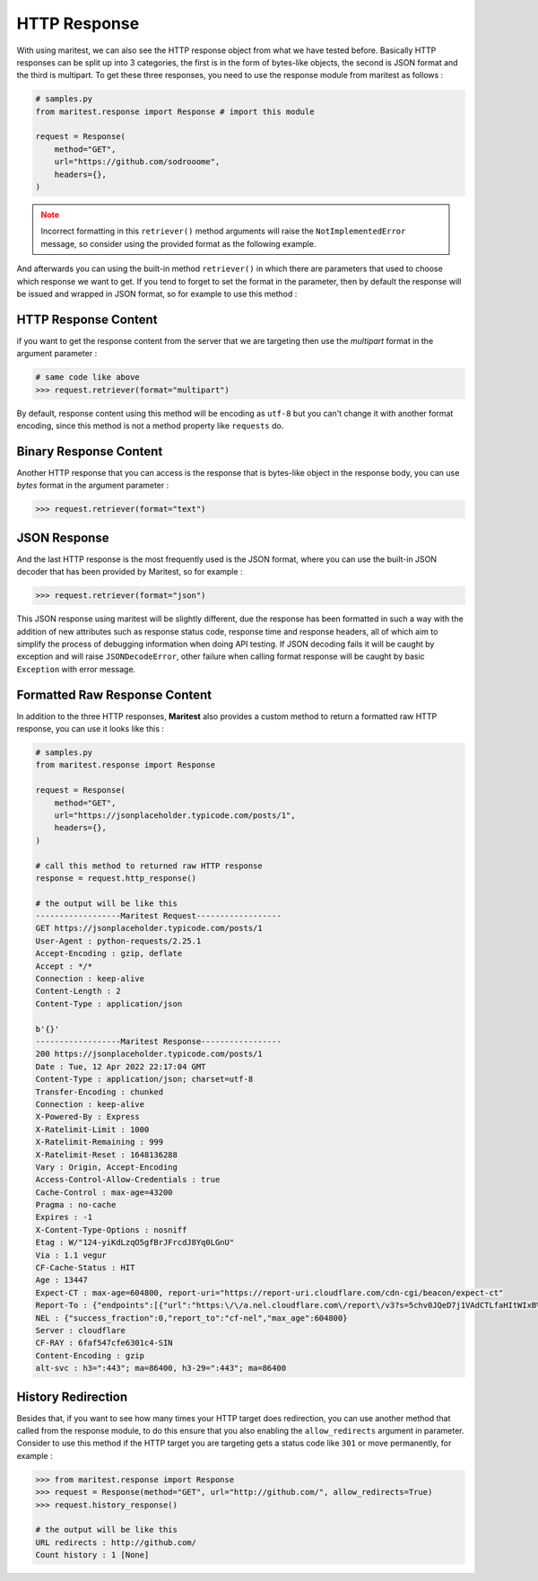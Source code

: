 =============
HTTP Response
=============

With using maritest, we can also see the HTTP response object from what we have tested before. Basically HTTP responses can be split up into 3 categories, the first is in the form of bytes-like objects, the second is JSON format and the third is multipart. To get these three responses, you need to use the response module from maritest as follows :

.. code-block:: python

    # samples.py
    from maritest.response import Response # import this module

    request = Response(
        method="GET",                          
        url="https://github.com/sodrooome",
        headers={},
    )

.. admonition:: Note
   :class: attention
   
   Incorrect formatting in this ``retriever()`` method arguments will raise the ``NotImplementedError`` message, so consider using the provided format as the following example.

And afterwards you can using the built-in method ``retriever()`` in which there are parameters that used to choose which response we want to get. If you tend to forget to set the format in the parameter, then by default the response will be issued and wrapped in JSON format, so for example to use this method :

HTTP Response Content
---------------------

if you want to get the response content from the server that we are targeting then use the `multipart` format in the argument parameter :

.. code-block:: python

    # same code like above
    >>> request.retriever(format="multipart")

By default, response content using this method will be encoding as ``utf-8`` but you can't change it with another format encoding, since this method is not a method property like ``requests`` do.

Binary Response Content
-----------------------

Another HTTP response that you can access is the response that is bytes-like object in the response body, you can use `bytes` format in the argument parameter :

.. code-block:: python

    >>> request.retriever(format="text")

JSON Response
-------------

And the last HTTP response is the most frequently used is the JSON format, where you can use the built-in JSON decoder that has been provided by Maritest, so for example :

.. code-block:: python

    >>> request.retriever(format="json")

This JSON response using maritest will be slightly different, due the response has been formatted in such a way with the addition of new attributes such as response status code, response time and response headers, all of which aim to simplify the process of debugging information when doing API testing.
If JSON decoding fails it will be caught by exception and will raise ``JSONDecodeError``, other failure when calling format response will be caught by basic ``Exception`` with error message.

Formatted Raw Response Content
------------------------------

In addition to the three HTTP responses, **Maritest** also provides a custom method to return a formatted raw HTTP response, you can use it looks like this :

.. code-block:: python

    # samples.py
    from maritest.response import Response

    request = Response(
        method="GET",                          
        url="https://jsonplaceholder.typicode.com/posts/1",
        headers={},
    )

    # call this method to returned raw HTTP response
    response = request.http_response()

    # the output will be like this
    ------------------Maritest Request------------------
    GET https://jsonplaceholder.typicode.com/posts/1
    User-Agent : python-requests/2.25.1
    Accept-Encoding : gzip, deflate
    Accept : */*
    Connection : keep-alive
    Content-Length : 2
    Content-Type : application/json

    b'{}'
    ------------------Maritest Response-----------------
    200 https://jsonplaceholder.typicode.com/posts/1
    Date : Tue, 12 Apr 2022 22:17:04 GMT
    Content-Type : application/json; charset=utf-8
    Transfer-Encoding : chunked
    Connection : keep-alive
    X-Powered-By : Express
    X-Ratelimit-Limit : 1000
    X-Ratelimit-Remaining : 999
    X-Ratelimit-Reset : 1648136288
    Vary : Origin, Accept-Encoding
    Access-Control-Allow-Credentials : true
    Cache-Control : max-age=43200
    Pragma : no-cache
    Expires : -1
    X-Content-Type-Options : nosniff
    Etag : W/"124-yiKdLzqO5gfBrJFrcdJ8Yq0LGnU"
    Via : 1.1 vegur
    CF-Cache-Status : HIT
    Age : 13447
    Expect-CT : max-age=604800, report-uri="https://report-uri.cloudflare.com/cdn-cgi/beacon/expect-ct"
    Report-To : {"endpoints":[{"url":"https:\/\/a.nel.cloudflare.com\/report\/v3?s=5chv0JQeD7j1VAdCTLfaHItWIxB%2BSPmeEv1wT0%2FfdCoc3mVCmD8o7MBxwGR7ca8UMOG5FZeIrDRvIhbcgRGZyyo4KVxTOuVQ37%2FAZyQjrhKYL%2Bskijw0rwpONvTMDtOi7sCb%2B6jm4mTvDbpYJPTM"}],"group":"cf-nel","max_age":604800}
    NEL : {"success_fraction":0,"report_to":"cf-nel","max_age":604800}
    Server : cloudflare
    CF-RAY : 6faf547cfe6301c4-SIN
    Content-Encoding : gzip
    alt-svc : h3=":443"; ma=86400, h3-29=":443"; ma=86400

History Redirection
-------------------

Besides that, if you want to see how many times your HTTP target does redirection, you can use another method that called from the response module, to do this ensure that you also enabling the ``allow_redirects`` argument in parameter. Consider to use this method if the HTTP target you are targeting gets a status code like ``301`` or move permanently, for example :

.. code-block:: python

    >>> from maritest.response import Response
    >>> request = Response(method="GET", url="http://github.com/", allow_redirects=True)
    >>> request.history_response()

    # the output will be like this
    URL redirects : http://github.com/
    Count history : 1 [None]
